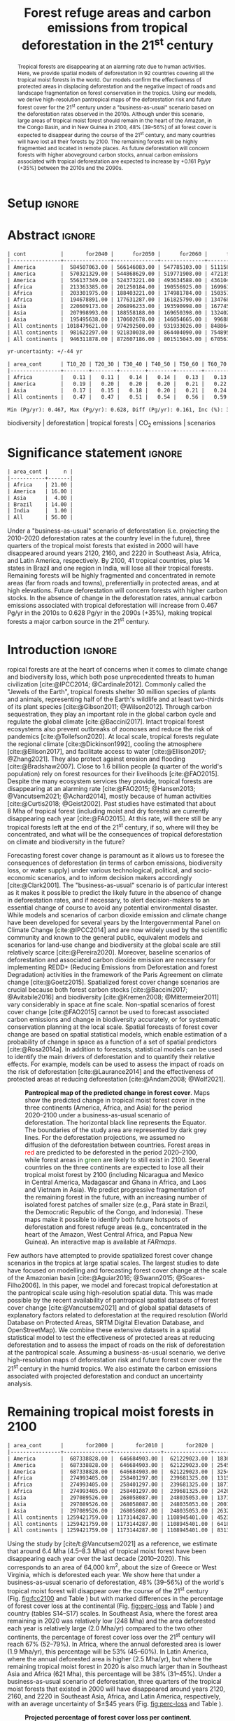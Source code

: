 # -*- mode: org -*-
# -*- coding: utf-8 -*-

# ==============================================================================
# author          :Ghislain Vieilledent
# email           :ghislain.vieilledent@cirad.fr, ghislainv@gmail.com
# web             :https://ecology.ghislainv.fr
# license         :GPLv3
# ==============================================================================

#+TITLE: Forest refuge areas and carbon emissions from tropical deforestation in the 21^{st} century

#+OPTIONS: toc:nil title:t author:nil ^:{} num:nil
#+EXPORT_SELECT_TAGS: export
#+EXPORT_EXCLUDE_TAGS: noexport

#+LATEX_CLASS: pinp-article
#+LATEX_CLASS_OPTIONS: [a4paper,9pt,twocolumn,watermark,lineno]

#+LATEX_HEADER: \setboolean{displaywatermark}{false}
#+LATEX_HEADER: \usepackage{longtable}
#+LATEX_HEADER: \definecolor{darkgreen}{RGB}{0,150,0}
#+LATEX_HEADER: \usepackage{longtable,booktabs}
#+LATEX_HEADER: \usepackage{float}
#+LATEX_HEADER: \usepackage{colortbl}
# Use letters for affiliations, numbers to show equal authorship (if applicable) and to indicate the corresponding author
#+LATEX_HEADER: \author[a,b,c,d,1]{Ghislain Vieilledent}
#+LATEX_HEADER: \author[a]{Christelle Vancutsem}
#+LATEX_HEADER: \author[a]{Frédéric Achard}
# Affiliations
#+LATEX_HEADER: \affil[a]{European Commission, JRC, Bio-economy Unit, I-21027 Ispra (VA), ITALY}
#+LATEX_HEADER: \affil[b]{CIRAD, UPR Forêts et Sociétés, F-34398 Montpellier, FRANCE}
#+LATEX_HEADER: \affil[c]{CIRAD, UMR AMAP, F-34398 Montpellier, FRANCE}
#+LATEX_HEADER: \affil[d]{AMAP, Univ Montpellier, CIRAD, CNRS, INRAE, IRD, Montpellier, FRANCE}
# Additional infos on authors
#+LATEX_HEADER: \leadauthor{Vieilledent}
#+LATEX_HEADER: \authorcontributions{Author contributions: GV and FA conceived the study; CV provided the forest cover change data; GV performed analysis and wrote the original draft; all authors reviewed and edited the final manuscript.}
#+LATEX_HEADER: \authordeclaration{The authors declare no conflicts of interest.}
#+LATEX_HEADER: \datarepo{Data deposition: Raw data and products of the study are available on the \href{https://forestatrisk.cirad.fr}{ForestAtRisk} website accompanying the present publication. Code is available on \href{https://github.com/ghislainv/forestatrisk-tropics}{GitHub} and is permanently archived in the \href{https://doi.org/10.18167/DVN1/7N2BTU}{Cirad Dataverse}.}
#+LATEX_HEADER: \suppinfo{Supporting Information available on the \href{https://forestatrisk.cirad.fr}{ForestAtRisk} website.}
# \equalauthors{\textsuperscript{1} xx, xx, contributed equally to this work.}
#+LATEX_HEADER: \correspondingauthor{\textsuperscript{1}To whom correspondence should be addressed. E-mail: ghislain.vieilledent@cirad.fr}
# Dates and doi
#+LATEX_HEADER: \dates{This manuscript was compiled on \today}
#+LATEX_HEADER: \doifooter{\doi{10.1101/XXXX.XX.XX.XXXXXX}}
#+LATEX_HEADER: \pinpfootercontents{Preprint}
# #+LATEX_HEADER: \usepackage[numbers,sort&compress,merge,round]{natbib}

#+LINK: FARmaps https://forestatrisk.cirad.fr/maps.html
#+LINK: SI https://forestatrisk.cirad.fr

#+PROPERTY: :dir ~/Code/forestatrisk-tropics
#+PROPERTY: header-args:R  :session *R*
#+PROPERTY: header-args :eval never-export

#+BIBLIOGRAPHY: biblio/biblio.bib
# #+CITE_EXPORT: csl ~/Zotero/styles/pnas.csl
#+CITE_EXPORT: csl ~/Code/forestatrisk-tropics/Manuscript/Org-mode/biblio/ecology.csl
# #+CITE_EXPORT: natbib ~/Code/org-scipaper/biblio/pnas-new.bst

* Setup                                                              :ignore:

#+NAME: Rsetup
#+begin_src R :results none :exports none
# Libraries
library(readr)
library(here)
library(dplyr)
library(knitr)
library(glue)
library(kableExtra)
library(ascii)

# Options
full_width_type <- FALSE
font_size_type <- 8
options(readr.show_col_types=FALSE, readr.show_progress=FALSE)
options(asciiType="org")

# Function latextab_2cols_text
latextab_2cols_text <- function(kable, tabletext) {
  txt <- tabletext
  tab <- gsub("{table}", "{table*}", as.character(kable), fixed=TRUE)
  tab <- gsub("\\begin{tabular}[t]{", "\\begin{tabular*}{\\hsize}{@{\\extracolsep{\\fill}}", tab, fixed=TRUE)
  tab <- gsub("\\end{tabular}\n", paste0("\\end{tabular*}\n\\justify \\addtabletext{", txt,"}\n"), tab, fixed=TRUE)
  tab <- paste0(tab, "\n") # Need a trailing newline to be seen by :results output latex
  return(cat(tab))
}
#+end_src


* Abstract                                                           :ignore:

#+NAME: val-forest-summary
#+begin_src R :results output org :exports none
df_mean <- read_csv(here("Analysis", "jrc2020", "fcc_proj_region_mean.csv")) %>% mutate(sim="mean")
df_min <- read_csv(here("Analysis", "jrc2020", "fcc_proj_region_min.csv")) %>% mutate(sim="min")
df_max <- read_csv(here("Analysis", "jrc2020", "fcc_proj_region_max.csv")) %>% mutate(sim="max")
df <- df_mean %>%
  dplyr::bind_rows(df_min, df_max) %>%
  dplyr::filter(cont %in% c("America", "Africa", "Asia", "All continents")) %>%
  dplyr::arrange(factor(cont, levels=c("America", "Africa", "Asia", "All continents")),
                 factor(sim, levels=c("min", "mean", "max")))
ascii(df, include.rownames=FALSE)
#+end_src

#+RESULTS: val-forest-summary
#+begin_src org
| cont           |       for2040 |      for2050 |      for2060 |      for2080 |      for2100 | loss21 | yr75dis | sim  |
|----------------+---------------+--------------+--------------+--------------+--------------+--------+---------+------|
| America        |  584507063.00 | 566146083.00 | 547785103.00 | 511158049.00 | 476194554.00 |  30.72 | 2290.00 | min  |
| America        |  570321329.00 | 544868629.00 | 519771908.00 | 472135034.00 | 427790430.00 |  37.76 | 2220.00 | mean |
| America        |  556137349.00 | 524373221.00 | 493634588.00 | 436104701.00 | 380806412.00 |  44.60 | 2180.00 | max  |
| Africa         |  213363385.00 | 201250184.00 | 190556925.00 | 169961031.00 | 151415462.00 |  44.94 | 2207.00 | min  |
| Africa         |  203301975.00 | 188403221.00 | 174981784.00 | 150357327.00 | 129045039.00 |  53.07 | 2163.00 | mean |
| Africa         |  194678891.00 | 177631287.00 | 161825790.00 | 134768399.00 | 110050172.00 |  59.98 | 2136.00 | max  |
| Asia           |  220609173.00 | 206896233.00 | 193590998.00 | 167745718.00 | 142358155.00 |  52.08 | 2166.00 | min  |
| Asia           |  207998993.00 | 188558188.00 | 169650398.00 | 132402725.00 |  98921850.00 |  66.70 | 2117.00 | mean |
| Asia           |  195495638.00 | 170602678.00 | 146054665.00 |  99688530.00 |  62898467.00 |  78.83 | 2093.00 | max  |
| All continents | 1018479621.00 | 974292500.00 | 931933026.00 | 848864798.00 | 769968171.00 |  38.86 | 2256.00 | min  |
| All continents |  981622297.00 | 921830038.00 | 864404090.00 | 754895086.00 | 655757319.00 |  47.93 | 2192.00 | mean |
| All continents |  946311878.00 | 872607186.00 | 801515043.00 | 670561630.00 | 553755051.00 |  56.03 | 2157.00 | max  |
#+end_src

#+NAME: yr75-uncertainty
#+begin_src R :results output org :exports none
Mean <- df %>% filter(sim=="mean") %>% select(yr75dis)
Min <- df %>% filter(sim=="min") %>% select(yr75dis)
Max <- df %>% filter(sim=="max") %>% select(yr75dis)
Uncertainty <- round(mean(unlist(cbind(Min-Mean, Mean-Max))))
print(glue("yr-uncertainty: +/-{Uncertainty} yr"))
#+end_src

#+RESULTS: yr75-uncertainty
#+begin_src org
yr-uncertainty: +/-44 yr
#+end_src


#+NAME: val-C-summary
#+begin_src R :results output org :exports none
df <- read_csv(here("Analysis", "jrc2020", "C_trend_mean.csv"))
ascii(df, include.rownames=FALSE)
#+end_src

#+RESULTS: val-C-summary
#+begin_src org
| area_cont      | T10_20 | T20_30 | T30_40 | T40_50 | T50_60 | T60_70 | T70_80 | T80_90 | T90_100 | T100_110 |
|----------------+--------+--------+--------+--------+--------+--------+--------+--------+---------+----------|
| Africa         |   0.11 |   0.11 |   0.14 |   0.14 |   0.13 |   0.13 |   0.14 |   0.14 |    0.15 |     0.15 |
| America        |   0.19 |   0.20 |   0.20 |   0.20 |   0.21 |   0.22 |   0.22 |   0.23 |    0.23 |     0.24 |
| Asia           |   0.17 |   0.15 |   0.18 |   0.20 |   0.21 |   0.24 |   0.25 |   0.24 |    0.24 |     0.22 |
| All continents |   0.47 |   0.47 |   0.51 |   0.54 |   0.56 |   0.59 |   0.61 |   0.61 |    0.63 |     0.61 |
#+end_src

#+NAME: trend-C-summary
#+begin_src R :results output org :exports none
Max <- max(df[df$area_cont=="All continents",c(-1)])
Min <- min(df[df$area_cont=="All continents",c(-1)])
diff <- round(Max - Min, 3)
inc <- round(100 * (Max - Min) / Min)
print(glue("Min (Pg/yr): {round(Min, 3)}, Max (Pg/yr): {round(Max, 3)}, Diff (Pg/yr): {diff}, Inc (%): {inc}"))
#+end_src

#+RESULTS: trend-C-summary
#+begin_src org
Min (Pg/yr): 0.467, Max (Pg/yr): 0.628, Diff (Pg/yr): 0.161, Inc (%): 35
#+end_src

#+begin_abstract
Tropical forests are disappearing at an alarming rate due to human activities. Here, we provide spatial models of deforestation in 92 countries covering all the tropical moist forests in the world. Our models confirm the effectiveness of protected areas in displacing deforestation and the negative impact of roads and landscape fragmentation on forest conservation in the tropics. Using our models, we derive high-resolution pantropical maps of the deforestation risk and future forest cover for the 21^{st} century under a "business-as-usual" scenario based on the deforestation rates observed in the 2010s. Although under this scenario, large areas of tropical moist forest should remain in the heart of the Amazon, in the Congo Basin, and in New Guinea in 2100, 48% (39--56%) of all forest cover is expected to disappear during the course of the 21^{st} century, and many countries will have lost all their forests by 2100. The remaining forests will be highly fragmented and located in remote places. As future deforestation will concern forests with higher aboveground carbon stocks, annual carbon emissions associated with tropical deforestation are expected to increase by +0.161 Pg/yr (+35%) between the 2010s and the 2090s.
#+end_abstract

@@latex:\keywords{@@

biodiversity $|$ deforestation $|$ tropical forests $|$ CO_{2} emissions $|$ scenarios

@@latex:}@@

#+begin_export latex
%\linenumbers
%\verticaladjustment{-2pt}
\maketitle
\ifthenelse{\boolean{shortarticle}}{\ifthenelse{\boolean{singlecolumn}}{\abscontentformatted}{\abscontent}}{}
\thispagestyle{firststyle}
#+end_export

* Significance statement                                             :ignore:

#+NAME: nctry_loss21
#+begin_src R :results output org :exports none
df <- read_csv(here("Analysis", "jrc2020", "nctry_loss21_bycont.csv"))
ascii(df, include.rownames=FALSE)
#+end_src

#+RESULTS: nctry_loss21
#+begin_src org
| area_cont |     n |
|-----------+-------|
| Africa    | 21.00 |
| America   | 16.00 |
| Asia      |  4.00 |
| Brazil    | 14.00 |
| India     |  1.00 |
| All       | 56.00 |
#+end_src

@@latex:\significancestatement{@@

Under a "business-as-usual" scenario of deforestation (i.e. projecting the 2010--2020 deforestation rates at the country level in the future), three quarters of the tropical moist forests that existed in 2000 will have disappeared around years 2120, 2160, and 2220 in Southeast Asia, Africa, and Latin America, respectively. By 2100, 41 tropical countries, plus 14 states in Brazil and one region in India, will lose all their tropical forests. Remaining forests will be highly fragmented and concentrated in remote areas (far from roads and towns), preferentially in protected areas, and at high elevations. Future deforestation will concern forests with higher carbon stocks. In the absence of change in the deforestation rates, annual carbon emissions associated with tropical deforestation will increase from 0.467 Pg/yr in the 2010s to 0.628 Pg/yr in the 2090s (+35%), making tropical forests a major carbon source in the 21^{st} century.

@@latex:}@@

* Introduction                                                       :ignore:

\dropcap{T}ropical forests are at the heart of concerns when it comes to climate change and biodiversity loss, which both pose unprecedented threats to human civilization [cite:@IPCC2014; @Cardinale2012]. Commonly called the "Jewels of the Earth", tropical forests shelter 30 million species of plants and animals, representing half of the Earth's wildlife and at least two-thirds of its plant species [cite:@Gibson2011; @Wilson2012]. Through carbon sequestration, they play an important role in the global carbon cycle and regulate the global climate [cite:@Baccini2017]. Intact tropical forest ecosystems also prevent outbreaks of zoonoses and reduce the risk of pandemics [cite:@Tollefson2020]. At local scale, tropical forests regulate the regional climate [cite:@Dickinson1992], cooling the atmosphere [cite:@Ellison2017], and facilitate access to water [cite:@Ellison2017; @Zhang2021]. They also protect against erosion and flooding [cite:@Bradshaw2007]. Close to 1.6 billion people (a quarter of the world's population) rely on forest resources for their livelihoods [cite:@FAO2015]. Despite the many ecosystem services they provide, tropical forests are disappearing at an alarming rate [cite:@FAO2015; @Hansen2013; @Vancutsem2021; @Achard2014], mostly because of human activities [cite:@Curtis2018; @Geist2002]. Past studies have estimated that about 8 Mha of tropical forest (including moist and dry forests) are currently disappearing each year [cite:@FAO2015]. At this rate, will there still be any tropical forests left at the end of the 21^{st} century, if so, where will they be concentrated, and what will be the consequences of tropical deforestation on climate and biodiversity in the future?

Forecasting forest cover change is paramount as it allows us to foresee the consequences of deforestation (in terms of carbon emissions, biodiversity loss, or water supply) under various technological, political, and socio-economic scenarios, and to inform decision makers accordingly [cite:@Clark2001]. The "business-as-usual" scenario is of particular interest as it makes it possible to predict the likely future in the absence of change in deforestation rates, and if necessary, to alert decision-makers to an essential change of course to avoid any potential environmental disaster. While models and scenarios of carbon dioxide emission and climate change have been developed for several years by the Intergovernmental Panel on Climate Change [cite:@IPCC2014] and are now widely used by the scientific community and known to the general public, equivalent models and scenarios for land-use change and biodiversity at the global scale are still relatively scarce [cite:@Pereira2020]. Moreover, baseline scenarios of deforestation and associated carbon dioxide emission are necessary for implementing REDD+ (Reducing Emissions from Deforestation and forest Degradation) activities in the framework of the Paris Agreement on climate change [cite:@Goetz2015]. Spatialized forest cover change scenarios are crucial because both forest carbon stocks [cite:@Baccini2017; @Avitabile2016] and biodiversity [cite:@Kremen2008; @Mittermeier2011] vary considerably in space at fine scale. Non-spatial scenarios of forest cover change [cite:@FAO2015] cannot be used to forecast associated carbon emissions and change in biodiversity accurately, or for systematic conservation planning at the local scale. Spatial forecasts of forest cover change are based on spatial statistical models, which enable estimation of a probability of change in space as a function of a set of spatial predictors [cite:@Rosa2014a]. In addition to forecasts, statistical models can be used to identify the main drivers of deforestation and to quantify their relative effects. For example, models can be used to assess the impact of roads on the risk of deforestation [cite:@Laurance2014] and the effectiveness of protected areas at reducing deforestation [cite:@Andam2008; @Wolf2021].

#+NAME: fig:fcc2100
#+CAPTION: *Pantropical map of the predicted change in forest cover*. Maps show the predicted change in tropical moist forest cover in the three continents (America, Africa, and Asia) for the period 2020--2100 under a business-as-usual scenario of deforestation. The horizontal black line represents the Equator. The  boundaries of the study area are represented by dark grey lines. For the deforestation projections, we assumed no diffusion of the deforestation between countries. Forest areas in \textcolor{red}{red} are predicted to be deforested in the period 2020--2100, while forest areas in \textcolor{darkgreen}{green} are likely to still exist in 2100. Several countries on the three continents are expected to lose all their tropical moist forest by 2100 (including Nicaragua and Mexico in Central America, Madagascar and Ghana in Africa, and Laos and Vietnam in Asia). We predict progressive fragmentation of the remaining forest in the future, with an increasing number of isolated forest patches of smaller size (e.g., Pará state in Brazil, the Democratic Republic of the Congo, and Indonesia). These maps make it possible to identify both future hotspots of deforestation and forest refuge areas (e.g., concentrated in the heart of the Amazon, West Central Africa, and Papua New Guinea). An interactive map is available at [[FARmaps]].
#+ATTR_LATEX: :width \linewidth :float multicolumn :placement [tb!]
[[file:figures/fcc2100.png]]

Few authors have attempted to provide spatialized forest cover change scenarios in the tropics at large spatial scales. The largest studies to date have focused on modelling and forecasting forest cover change at the scale of the Amazonian basin [cite:@Aguiar2016; @Swann2015; @Soares-Filho2006]. In this paper, we model and forecast tropical deforestation at the pantropical scale using high-resolution spatial data. This was made possible by the recent availability of pantropical spatial datasets of forest cover change [cite:@Vancutsem2021] and of global spatial datasets of explanatory factors related to deforestation at the required resolution (World Database on Protected Areas, SRTM Digital Elevation Database, and OpenStreetMap). We combine these extensive datasets in a spatial statistical model to test the effectiveness of protected areas at reducing deforestation and to assess the impact of roads on the risk of deforestation at the pantropical scale. Assuming a business-as-usual scenario, we derive high-resolution maps of deforestation risk and future forest cover over the 21^{st} century in the humid tropics. We also estimate the carbon emissions associated with projected deforestation and conduct an uncertainty analysis.

* Remaining tropical moist forests in 2100

#+NAME: fcc-hist
#+begin_src R :results output org :exports none
df_mean <- read_csv(here("Analysis", "jrc2020", "fcc_hist_region_mean.csv")) %>% mutate(sim="mean")
df_min <- read_csv(here("Analysis", "jrc2020", "fcc_hist_region_min.csv")) %>% mutate(sim="min")
df_max <- read_csv(here("Analysis", "jrc2020", "fcc_hist_region_max.csv")) %>% mutate(sim="max")
df <- df_mean %>%
  dplyr::bind_rows(df_min, df_max) %>%
  dplyr::filter(area_cont %in% c("America", "Africa", "Asia", "All continents")) %>%
  dplyr::arrange(factor(area_cont, levels=c("America", "Africa", "Asia", "All continents")),
                 factor(sim, levels=c("min", "mean", "max"))) %>%
  dplyr::select(area_cont, for2000, for2010, for2020, andef, pdef, for2100, loss21, yrdis, sim)
ascii(df, include.rownames=FALSE)
#+end_src

#+RESULTS: fcc-hist
#+begin_src org
| area_cont      |       for2000 |       for2010 |       for2020 |      andef | pdef |      for2100 | loss21 |   yrdis | sim  |
|----------------+---------------+---------------+---------------+------------+------+--------------+--------+---------+------|
| America        |  687338828.00 |  646684903.00 |  621229023.00 | 1836098.00 | 0.30 | 476194555.00 |  30.72 | 6215.00 | min  |
| America        |  687338828.00 |  646684903.00 |  621229023.00 | 2545400.00 | 0.40 | 427790431.00 |  37.76 | 5394.00 | mean |
| America        |  687338828.00 |  646684903.00 |  621229023.00 | 3254695.00 | 0.50 | 380806415.00 |  44.60 | 4842.00 | max  |
| Africa         |  274993405.00 |  258401297.00 |  239681325.00 | 1315897.00 | 0.50 | 151415462.00 |  44.94 | 5069.00 | min  |
| Africa         |  274993405.00 |  258401297.00 |  239681325.00 | 1871233.00 | 0.70 | 129045039.00 |  53.07 | 4088.00 | mean |
| Africa         |  274993405.00 |  258401297.00 |  239681325.00 | 2426569.00 | 1.00 | 110050172.00 |  59.98 | 3585.00 | max  |
| Asia           |  297089526.00 |  268058087.00 |  248035053.00 | 1371294.00 | 0.50 | 142358155.00 |  52.08 | 6520.00 | min  |
| Asia           |  297089526.00 |  268058087.00 |  248035053.00 | 2001803.00 | 0.80 |  98921850.00 |  66.70 | 4062.00 | mean |
| Asia           |  297089526.00 |  268058087.00 |  248035053.00 | 2632313.00 | 1.00 |  62898467.00 |  78.83 | 3339.00 | max  |
| All continents | 1259421759.00 | 1173144287.00 | 1108945401.00 | 4523289.00 | 0.40 | 769968172.00 |  38.86 | 6520.00 | min  |
| All continents | 1259421759.00 | 1173144287.00 | 1108945401.00 | 6418436.00 | 0.60 | 655757320.00 |  47.93 | 5394.00 | mean |
| All continents | 1259421759.00 | 1173144287.00 | 1108945401.00 | 8313577.00 | 0.70 | 553755054.00 |  56.03 | 4842.00 | max  |
#+end_src

Using the study by [cite/t:@Vancutsem2021] as a reference, we estimate that around 6.4 Mha (4.5--8.3 Mha) of tropical moist forest have been disappearing each year over the last decade (2010--2020). This corresponds to an area of 64,000 km^{2}, about the size of Greece or West Virginia, which is deforested each year. We show here that under a business-as-usual scenario of deforestation, 48% (39--56%) of the world's tropical moist forest will disappear over the course of the 21^{st} century (Fig. [[fig:fcc2100]] and Table \ref{tab:fcc}) but with marked differences in the percentage of forest cover loss at the continental (Fig. [[fig:perc-loss]] and Table \ref{tab:fcc}) and country (tables S14--S17) scales. In Southeast Asia, where the forest area remaining in 2020 was relatively low (248 Mha) and the area deforested each year is relatively large (2.0 Mha/yr) compared to the two other continents, the percentage of forest cover loss over the 21^{st} century will reach 67% (52--79%). In Africa, where the annual deforested area is lower (1.9 Mha/yr), this percentage will be 53% (45--60%). In Latin America, where the annual deforested area is higher (2.5 Mha/yr), but where the remaining tropical moist forest in 2020 is also much larger than in Southeast Asia and Africa (621 Mha), this percentage will be 38% (31--45%). Under a business-as-usual scenario of deforestation, three quarters of the tropical moist forests that existed in 2000 will have disappeared around years 2120, 2160, and 2220 in Southeast Asia, Africa, and Latin America, respectively, with an average uncertainty of $\pm$45 years (Fig. [[fig:perc-loss]] and Table \ref{tab:fcc}).

#+NAME: fig:perc-loss
#+CAPTION: *Projected percentage of forest cover loss per continent*. Points represent the observed percentage of forest cover loss (in comparison with the year 2000) for the years 2000 (0%), 2010, and 2020, for the three continents: America, Africa, and Asia. Lines represent the projected percentage of forest cover loss (in comparison with the year 2000) from year 2020 to 2400 per continent. For the deforestation projections, we assumed no diffusion of the deforestation between countries. When large countries with high annual deforested areas (Brazil for America, DRC for Africa, and Indonesia for Asia) have no more forest (in 2264, 2181, and 2144, respectively, see table S16), deforestation at the continent scale is rapidly decreasing. The horizontal black line indicates a loss of 75% of the forest cover in comparison with the year 2000. Under a "business-as-usual" scenario, this should happen in 2117, 2163, and 2220 for Asia, Africa, and America, respectively. The confidence envelopes around the mean are obtained using the lower and upper limits of the confidence intervals of the mean annual deforested areas for all study areas.
#+ATTR_LATEX: :width \columnwidth
[[file:figures/perc_loss_cont.png]]

#+begin_src R :results output org :exports none
## Import data
df <- read.table(here("Manuscript/Supplementary_Materials/tables/forest_cover_change_mean.csv"), header=TRUE, sep=",")
## All study areas
nctry_loss <- df %>%
  dplyr::mutate(loss21=round(100*(for2000-for2100)/for2000)) %>%
  dplyr::group_by(area_cont) %>%
  dplyr::summarize(nctry=n(),
                   nctry_loss21_100=sum(loss21==100),
                   nctry_loss21_75=sum(loss21>=75))
## Study-areas with more than 1 Mha of forest in 2020
nctry_loss_large <- df %>%
  dplyr::mutate(loss21=round(100*(for2000-for2100)/for2000)) %>%
  dplyr::filter(for2020>=1e6) %>%
  dplyr::group_by(area_cont) %>%
  dplyr::summarize(nctry=n(),
                   nctry_loss21_100=sum(loss21==100),
                   nctry_loss21_75=sum(loss21>=75))
## List countries
## Study-areas with more than 1 Mha of forest in 2020
ctry <- df %>%
  dplyr::mutate(loss21=round(100*(for2000-for2100)/for2000)) %>%
  dplyr::filter(for2020>=1e6 & loss21==100) %>%
  dplyr::arrange(area_cont, -for2020)
ascii(ctry %>% dplyr::select(area_cont, area_ctry))
#+end_src

#+RESULTS:
#+begin_src org
|    | area_cont | area_ctry    |
|----+-----------+--------------|
|  1 | Africa    | Nigeria      |
|  2 | Africa    | Angola       |
|  3 | Africa    | Madagascar   |
|  4 | Africa    | Ivory Coast  |
|  5 | Africa    | Ghana        |
|  6 | Africa    | Ethiopia     |
|  7 | Africa    | Sierra Leone |
|  8 | America   | Mexico       |
|  9 | America   | Nicaragua    |
| 10 | America   | Brazil       |
| 11 | America   | Honduras     |
| 12 | America   | Guatemala    |
| 13 | America   | Paraguay     |
| 14 | Asia      | Laos         |
| 15 | Asia      | Vietnam      |
| 16 | Asia      | Cambodia     |
| 17 | Asia      | India        |
#+end_src

At the country scale, we predict that 47 countries (18 in Latin America, 21 in Africa, and 8 in Southeast Asia) out of the 92 we studied, plus 18 states in Brazil and one region in India, will lose all their tropical forests by 2100 (Fig. [[fig:fcc2100]] and table S16). Among these countries or regions, 20 countries (six in America, eight in Africa, and six in Asia), five states in Brazil, and one region in India had more than one million hectares of forest in 2020. These 20 countries include most of the countries of Central America (Mexico, Guatemala, Honduras, Nicaragua), Western (Sierra Leone, Ivory Coast, Ghana, Nigeria) and Eastern (Ethiopia, Madagascar) Africa, and continental Southeast Asia (Myanmar, Laos, Vietnam, Cambodia, Malaysia, Indian Western Ghats). These regions include almost all tropical forests located within six biodiversity hotspots identified by [cite//bc:@Mittermeier2011]: Mesoamerica, Guinean Forests of West Africa, the Horn of Africa, Madagascar and Indian Ocean Islands, Indo-Burma, Western Ghats and Sri Lanka (Fig. [[fig:fcc2100]]).

#+NAME: cap-fcc
#+begin_src org :results output latex :exports none
*Past and predicted changes in forest cover*\label{tab:fcc}
#+end_src

#+NAME: txt-fcc
#+begin_src org :results output latex :exports none
We provide past and predicted forest cover for the three continents and for the three countries with the highest forest cover in 2010 for each continent (Brazil in America, the DRC in Africa, and Indonesia in Asia). Past forest cover areas (in thousand hectares, Kha) refers to their status on January 1^{st} 2000, 2010, and 2020 ("fc2000", "fc2010", and "fc2020", respectively). We provide the mean annual deforested area $d$ (Kha/yr) for the last ten-year period from January 1^{st} 2010 to January 1^{st} 2020, and the corresponding mean annual deforestation rate $p$ (%/yr). Projected forest cover areas are given for the years 2050 and 2100 ("fc2050" and "fc2100"). Projections are based on the forest cover in 2020 ("fc2020") and the mean annual deforested area ($d$) assuming a business-as-usual scenario of deforestation. Column "loss21" indicates the projected percentage of forest cover loss during the 21^{st} century (2100 vs. 2000). We estimate the year ("yr75") at which 75% of the forest cover in 2000 will have disappeared.
#+end_src

#+NAME: tab:fcc
#+begin_src R :results output latex :exports results :var cap=cap-fcc txt=txt-fcc
## Import data
df1 <- read.table(here("Manuscript/Org-mode/tables/fcc_hist_region_mean.csv"), header=TRUE, sep=",")
df2 <- read.table(here("Manuscript/Org-mode/tables/fcc_proj_region_mean.csv"), header=TRUE, sep=",")
## Arrange data
df <- df1 %>%
  dplyr::select(area_cont, for2000, for2010, for2020, andef, pdef) %>%
  dplyr::bind_cols(df2) %>%
  dplyr::filter(area_cont!="India") %>%
  dplyr::select(area_cont, for2000, for2010, for2020, andef, pdef,
                for2050, for2100, loss21, yr75dis) %>%
  dplyr::mutate(andef=round(andef/1000), yr75dis=as.character(yr75dis),
                loss21=round(loss21)) %>%
  dplyr::mutate(id=c(2,3,1,4:7)) %>% arrange(id) %>% select(-id) %>%
  dplyr::mutate(area_cont=ifelse(area_cont=="All continents", "All cont.", area_cont)) %>%
  dplyr::mutate_at(.var=vars(starts_with("for")),.fun=function(x){round(x/1000)})
## Make table
vect.align <- c(rep("l", 1), rep("r", 9))
unit.vect <- c("", "(Kha)", "(Kha)", "(Kha)", "(Kha/yr)", "(\\%/yr)", "(Kha)", "(Kha)", "(\\%)", "")
col.names <- c("Regions", "fc2000", "fc2010", "fc2020", "$d$", "$p$",
               "fc2050", "fc2100", "loss21", "yr75")
kable_tab <- knitr::kable(df, caption=cap, booktabs=TRUE, longtable=FALSE,
             format="latex",
             format.args=list(big.mark=","),
             escape=FALSE,
             col.names=unit.vect,
             align=vect.align, linesep="") %>%
  add_header_above(header=col.names, line=FALSE, escape=FALSE, align=vect.align) %>%
  pack_rows("Countries", 1, 3) %>%
  pack_rows("Continents", 4, 7) %>%
  kable_styling(#latex_options=c("HOLD_position","striped","repeat_header"),
    full_width=full_width_type,
    bootstrap_options = c("striped", "hover"),
    position="center",
    font_size=font_size_type,
    repeat_header_method="replace")

## Latex changes
latextab_2cols_text(kable_tab, txt)
#+end_src

#+RESULTS: tab:fcc
#+begin_export latex
\begin{table*}

\caption{\textbf{Past and predicted changes in forest cover}\label{tab:fcc}
}
\centering
\fontsize{8}{10}\selectfont
\begin{tabular*}{\hsize}{@{\extracolsep{\fill}}lrrrrrrrrr}
\toprule
\multicolumn{1}{l}{Regions} & \multicolumn{1}{r}{fc2000} & \multicolumn{1}{r}{fc2010} & \multicolumn{1}{r}{fc2020} & \multicolumn{1}{r}{$d$} & \multicolumn{1}{r}{$p$} & \multicolumn{1}{r}{fc2050} & \multicolumn{1}{r}{fc2100} & \multicolumn{1}{r}{loss21} & \multicolumn{1}{r}{yr75} \\
 & (Kha) & (Kha) & (Kha) & (Kha/yr) & (\%/yr) & (Kha) & (Kha) & (\%) & \\
\midrule
\addlinespace[0.3em]
\multicolumn{10}{l}{\textbf{Countries}}\\
\hspace{1em}Brazil & 374,282 & 348,650 & 334,948 & 1,370 & 0.4 & 293,844 & 225,336 & 40 & 2204\\
\hspace{1em}DRC & 131,298 & 125,605 & 118,283 & 732 & 0.6 & 96,318 & 59,711 & 55 & 2134\\
\hspace{1em}Indonesia & 139,358 & 126,473 & 117,072 & 940 & 0.8 & 88,876 & 41,883 & 70 & 2111\\
\addlinespace[0.3em]
\multicolumn{10}{l}{\textbf{Continents}}\\
\hspace{1em}America & 687,339 & 646,685 & 621,229 & 2,545 & 0.4 & 544,869 & 427,790 & 38 & 2220\\
\hspace{1em}Africa & 274,993 & 258,401 & 239,681 & 1,871 & 0.7 & 188,403 & 129,045 & 53 & 2163\\
\hspace{1em}Asia & 297,090 & 268,058 & 248,035 & 2,002 & 0.8 & 188,558 & 98,922 & 67 & 2117\\
\hspace{1em}All cont. & 1,259,422 & 1,173,144 & 1,108,945 & 6,418 & 0.6 & 921,830 & 655,757 & 48 & 2192\\
\bottomrule
\end{tabular*}
\justify \addtabletext{We provide past and predicted forest cover for the three continents and for the three countries with the highest forest cover in 2010 for each continent (Brazil in America, the DRC in Africa, and Indonesia in Asia). Past forest cover areas (in thousand hectares, Kha) refers to their status on January 1\textsuperscript{st} 2000, 2010, and 2020 (``fc2000'', ``fc2010'', and ``fc2020'', respectively). We provide the mean annual deforested area \(d\) (Kha/yr) for the last ten-year period from January 1\textsuperscript{st} 2010 to January 1\textsuperscript{st} 2020, and the corresponding mean annual deforestation rate \(p\) (\%/yr). Projected forest cover areas are given for the years 2050 and 2100 (``fc2050'' and ``fc2100''). Projections are based on the forest cover in 2020 (``fc2020'') and the mean annual deforested area (\(d\)) assuming a business-as-usual scenario of deforestation. Column ``loss21'' indicates the projected percentage of forest cover loss during the 21\textsuperscript{st} century (2100 vs. 2000). We estimate the year (``yr75'') at which 75\% of the forest cover in 2000 will have disappeared.
}
\end{table*}
#+end_export

Using a spatial statistical modelling approach (see [[SI:][/SI Appendix/, Materials and Methods, Figs. S1--S9, and Tables S1--S3]]), we obtain high resolution (30 m) pantropical maps of the deforestation risk (Fig. [[fig:prob]] and [[SI][/SI Appendix/, Fig. S10]]) and project forest cover for the 21^{st} century in the humid tropics (Fig. [[fig:fcc2100]] and [[SI][/SI Appendix/, Fig. S11]]) under a business-as-usual scenario. Three large "blocks" of relatively intact tropical moist forest will remain in 2100 (see both Fig. [[fig:fcc2100]] and the interactive map of projected deforestation for the period 2020--2100 available at [[FARmaps]]). One forest block will be located in Latin America and will include the upper part of the Amazonian basin (including the Peruvian, Ecuadorian, Colombian and Venezuelan Amazonia) and the Guiana Shield (Guyana, Suriname, and French Guiana). The second block will be located in the western part of the Congo basin and will include forests in Gabon, Equatorial Guinea, Cameroon, the Central African Republic, and the Republic of Congo. The third block will be located in Melanesia and will include forests in Papua New Guinea, Solomon Islands, and Vanuatu.

Apart from these three large and relatively intact forest blocks, the tropical moist forest remaining in 2100 will be highly fragmented (Fig. [[fig:fcc2100]]). In Latin America, highly fragmented forests will be found in the Brazilian states of the Amazonian deforestation arc (Acre, Rondonia, Mato Grosso, Para, Amapa) and in the Roraima state in the northern Amazonia. In Africa, forests in the Democratic Republic of the Congo (DRC) will also be highly fragmented ([[SI][/SI Appendix/, Fig. S11]]) and will be completely separated from the large forest block located in the western part of the Congo basin (Fig. [[fig:fcc2100]]). In Southeast Asia, small patches of heavily fragmented forests will remain in Thailand, Indonesia, and the Philippines (Fig. [[fig:fcc2100]]). The remaining forests will be concentrated in remote areas (far from roads and towns), preferentially in protected areas, and at high elevations (Figs. [[fig:fcc2100]], [[fig:prob]] and tables S6--S9). For example, the remaining forests of Borneo will be concentrated in the Betung Kerihun and Kayan Mentarang National Parks.

As tropical forests shelter a large proportion of terrestrial biodiversity and carbon stocks on land, future tropical deforestation is expected to have strong negative impacts on both biodiversity and climate. The impact of projected deforestation on carbon emissions is discussed below, but rigorous assessment of the impact of projected deforestation on biodiversity is beyond the scope of this study. Such an impact analysis would require accurate species distribution and biodiversity maps including a large number of species representative of the biodiversity in the tropics. Such maps are not available to date [cite:@Pimm2014]. Nonetheless, as a rough estimate, if we consider only endemic species [cite:@Mittermeier2011] in the six biodiversity hotspots where almost all the tropical forest is predicted to disappear by 2100, and assume that most of these species depend on tropical moist forests, deforestation would lead to the extinction of 29,140 species of plants and 4,576 species of vertebrates (including birds, reptiles, amphibians, freshwater fishes, and mammals) which cannot be found anywhere else on Earth (table S18).

* Carbon emissions under a business-as-usual scenario of deforestation

Here we estimate the aboveground carbon emissions associated with deforestation projected for the period 2020--2100 under a business-as-usual scenario of deforestation. When computing carbon emissions associated with projected deforestation, we assume that the carbon stocks of existing forests will remain stable in the future. Under a business-as-usual scenario of deforestation (i.e., constant annual deforested area), the change in predicted annual carbon emissions is only attributable to the location of the future deforestation (Fig. [[fig:fcc2100]] and [[SI][/SI Appendix/, Fig. S11]]) and to the spatial distribution of forest carbon stocks ([[SI][/SI Appendix/, Fig. S12]]). We find that annual carbon emissions associated with deforestation of tropical moist forests will increase from 0.525 Pg/yr in 2010--2020 to 0.746 Pg/yr in 2070--2080, which corresponds to a 42% increase (Fig. [[fig:c-em]]). This increase in annual carbon emissions is predicted for all three continents (Fig. [[fig:c-em]]). A decrease in carbon emissions is then predicted starting from the period 2070--2080 for Southeast Asia and the period 2080--2090 at pantropical scale (Fig. [[fig:c-em]]).

#+begin_src R :results none :exports none
dataset <- "jrc2020"
f <- here("Analysis", dataset, "C_trend_mean.csv")
C_trend <- read.table(f, header=TRUE, sep=",")
C_10_20 <- round(C_trend$T10_20[C_trend$area_cont=="All continents"], 3)
C_all <- C_trend[C_trend$area_cont=="All continents",-c(1)]
C_max <- round(max(C_all), 3)
#+end_src

#+NAME: fig:c-em
#+CAPTION: *Aboveground carbon emissions associated with projected deforestation*. This figure shows the changes in annual carbon emissions (Pg/yr) associated with the predicted deforestation of moist tropical forests. Mean annual carbon emissions are computed for ten-year intervals from 2010--2020 to 2090--2100. The dots represent the observed mean annual carbon emissions (based on past deforestation maps) for the period 2010--2020, for the three continents (America, Africa, and Asia), and for the three continents combined. Lines represent the projected mean annual carbon emissions based on projected forest cover change maps from 2020--2030 to 2090--2100 per continent, and for all continents together. The confidence envelopes around the mean are obtained using the lower and upper limits of the confidence intervals of the mean annual deforested areas for all study areas. Annual carbon emissions at the pantropical scale are predicted to increase from src_R[:results value raw]{C_10_20} Pg/yr in 2010--2020 to src_R[:results value raw]{C_max} Pg/yr in 2070--2080, representing a 42% increase (+0.221 Pg/yr).
#+ATTR_LATEX: :width \columnwidth :placement [tb!]
[[file:figures/C_trend.png]]

The predicted increase in annual carbon emissions is explained by the fact that the forests which will be deforested in the future have higher carbon stocks. Several studies have shown that elevation is an important variable in determining forest carbon stocks [cite:@Vieilledent2016; @Saatchi2011]. Forest carbon stocks are expected to be optimal at mid-elevation [cite:@Vieilledent2016] due to higher orographic precipitation at this elevation and because the climatic stress associated with winds and temperature is lower at mid-elevation than at high elevation. Here, we show that low-elevation areas are more deforested than high-elevation areas (tables S4, S5). This is explained by the fact that low-elevation areas are more accessible to human populations and by the fact that arable lands are concentrated at low elevation, where the terrain slope is usually lower and the soil is more productive [cite:@Geist2002]. Consequently, the predicted increase in carbon emissions can be explained by the fact that deforestation will move towards higher elevation areas where forest carbon stocks are higher. Moreover, remote forest areas that have been less disturbed by human activities in the past have accumulated large quantities of carbon [cite:@Dargie2017; @Brinck2017]. The progressive deforestation of more intact forests also explains the predicted increase in carbon emissions.

The decrease in carbon emissions predicted from the period 2070--2080 for Southeast Asia, and from the period 2080--2090 at pantropical scale, can be associated with a decrease in carbon stocks of deforested areas (in association with environmental factors, such as lower carbon stocks at very high elevation) or a decrease in the total deforested area at the continental and global scale, as countries progressively lose all their forest. In Southeast Asia, six countries will lose all their forest between 2070 and 2100 (table S16). These countries (which include Laos, Malaysia, Myanmar, and Vietnam) account for a significant proportion (32%) of the annual deforested area in Southeast Asia (808,363 ha/yr out of 2,532,985 ha/yr, see tables S14, S15). This largely explains the predicted decrease in carbon emissions in Southeast Asia from 2070 on.

Our estimates of 0.525 Pg/yr (0.208, 0.199, and 0.118 Pg/yr for Latin America, Southeast Asia, and Africa, respectively) of aboveground carbon emissions due to tropical deforestation for the period 2010--2020 are consistent with those of previous studies [cite:@Baccini2017; @Achard2014; @Harris2012]. For the period 2000--2014, previous studies estimated 0.81--0.88 Pg/yr of carbon emissions associated with deforestation considering both moist and dry tropical forests, while our study only focuses on tropical /moist/ forests. Because of the projected 42% increase in carbon emissions associated with tropical deforestation under a business-as-usual scenario, tropical forests will act as an increasing net carbon source [cite:@Baccini2017], thus reinforcing climate change in the future.

These results demonstrate the importance of spatial predictions of deforestation to forecast carbon emissions associated with future deforestation. Using mean annual forest cover change estimates per country and forest type (such as those provided by the Forest Resource Assessment report, [cite//bc:@FAO2015]) and mean forest carbon stocks per continent and forest type (such as the emission factors provided by the Intergovernmental Panel on Climate Change, [cite//bc:@IPCC2019]), it is not possible to predict future trends in carbon emissions associated with deforestation. Under a business-as-usual scenario of deforestation, projected carbon emissions will result from the combination of the spatial variation in forest carbon stocks and the location of the future deforestation.

* Effectiveness of protected areas at displacing deforestation

Forested protected areas are usually located in areas of high or unique biodiversity, in a non-random way. They are also usually found in remote places with less human disturbances and reduced accessibility, i.e. far from roads or cities, and usually at higher elevation ([[SI][/SI Appendix/, Fig. S6]]), because low-lying arable lands have already been preempted for agriculture [cite:@Geist2002]. As a consequence, it is usually difficult to unravel the effect of protected areas from other correlated variables, for example distance to the nearest road, city, or elevation [cite:@Andam2008]. The multivariate logistic regression model we use makes it possible to disentangle the effect of each explanatory variable in the spatial deforestation process. Moreover, the spatial random effects included in our model (see Methods and figs. S8, S9) correct the potential bias in the protected area effect that could be associated with other unmeasured confounding variables, such as population density [cite:@Andam2008].

#+NAME: fig:proba-var
#+CAPTION: *Effects of protected areas, roads, and distance to forest edge on the spatial probability of deforestation*. In this figure, we use a representative dataset at the global scale where the number of observations for each study area is proportional to its forest cover in 2010. We used a total of 798,859 observations sampled in the original dataset (table S3). /Left/: The dots represent the observed mean probability of deforestation in each forest protection class, either protected or unprotected. Bars represent the mean of the predicted probabilities of deforestation obtained from the deforestation model for all observations in each class. /Right/: The dots represent the local mean probability of deforestation for each bin of 10 percentiles for the distance. Lines represent the mean of the predicted probabilities of deforestation obtained from the deforestation model for all observations in each bin. Note that for distance to forest edge, the first dot accounts for three bins while for distance to road, bins for a distance > 23 km are not shown. For both left and right panels, confidence intervals for predictions were to small to be represented because of the high number of observations per class and bin.
#+ATTR_LATEX: :width \columnwidth
[[file:figures/proba-var.png]]

Here we show that protected areas significantly reduce the risk of deforestation in 74 study areas out of 119 (62% of the study areas). These 74 study areas accounted for 88% of the tropical moist forest in 2010 (table S6). On average, protected areas reduce the risk of deforestation by 40% (Figs. [[fig:prob]], [[fig:proba-var]] and table S5). This result clearly demonstrates the efficiency of protected areas at reducing the spatial risk of deforestation in the tropics. In a recent global study, Wolf \emph{et al.} [cite:@Wolf2021] found that protected areas reduced deforestation rates by 41%, close to the 40% we find here by focusing on tropical moist forests. Most of the previous studies have assessed the effect of protected areas at reducing deforestation in particular countries or regions [cite:@Andam2008; @Bruner2001] or at efficiently protecting a particular group of species [cite:@Cazalis2020]. Studies at the global scale [cite:@Wolf2021; @Yang2021] were at 1 km resolution and used spatial matching methods and tree cover loss data [cite:@Hansen2013]. Our pantropical approach is based on more accurate forest cover change maps in the humid tropics, in particular in Africa [cite:@Vancutsem2021], and accounts for fine scale deforestation factors acting at a much smaller distance than the distance imposed by a 1 km resolution (see the effect of the distance to forest edge discussed below). Moreover, contrary to most spatial matching methods [cite:@Andam2008; @Schleicher2019], the statistical model we use allows us to account for any potential confounding variables which might skew the estimated effect of protected areas.

Like other studies reporting the effect of protected areas on deforestation, our study demonstrates that protected areas are effective at \emph{displacing} deforestation outside protected areas in tropical countries, but not necessarily that protected areas play a role in \emph{reducing} the deforestation intensity per se. Indeed, the factors that drive the intensity of deforestation at the country scale are more socio-economic or political, such as the level of economic development, which determines people's livelihood and the link between people and deforestation [cite:@Geist2002], the size of the population [cite:@Barnes1990], or the environmental policy [cite:@Soares-Filho2014]. In tropical countries with weak governance (where environmental law enforcement is low) and with a low level of development (where the pressure on forest is high), it is very unlikely that protected areas will remain forested. Under a business-as-usual scenario of deforestation, we assume that the deforestation intensity will remain constant over time. When all the forest outside the protected areas is deforested, deforestation is expected to occur inside protected areas (Fig. [[fig:fcc2100]]). In this scenario, protected areas are efficient at protecting forest areas of high and unique biodiversity in the medium term, i.e., forests will be concentrated in protected areas, where the probability of deforestation is lower. In the long term, under a business-as-usual scenario, forests should completely disappear from protected areas while deforestation continues (Fig. [[fig:fcc2100]]). This phenomenon is already clearly visible in countries or states where deforestation is advanced, such as in Rondonia state (Brazil) in South America [cite:@Ribeiro2005], Ivory Coast [cite:@Sangne2015] or Madagascar [cite:@Vieilledent2020] in Africa, or Cambodia [cite:@Davis2015] in Southeast Asia. In these countries, several forested protected areas have been entirely deforested (e.g., the Haut-Sassandra protected forest in Ivory Coast, or the PK-32 Ranobe protected area in Madagascar) or severely deforested (e.g., the Beng Per wildlife sanctuary in Cambodia).

* Impact of roads and distance to forest edge on the deforestation risk

Here we find that a longer distance to the road significantly reduces the risk of deforestation in 59 study areas out of 119 (50% of the study areas). These 59 study areas accounted for 90% of the tropical moist forest in 2010 (table S7). On average, a distance of 10 km from a road reduces the risk of deforestation by 13% (Figs. [[fig:prob]], [[fig:proba-var]] and tables S5, S9). This said, opening a road in the forest leads to the creation of two forest edges and computing a distance from a forest pixel to the nearest road implies the existence of a distance to the forest edge. When studying the effect of roads on deforestation, it is thus impossible to neglect the effect of the distance to forest edge on the risk of deforestation.

Here, we find that the distance to the forest edge is the most important variable in determining the risk of deforestation (table S5), in agreement with the results of other studies showing the impact of forest fragmentation on the risk of deforestation in the tropics [cite:@Hansen2020]. We estimate that, on average, a distance of 1 km from the forest edge reduces the risk of deforestation by 93%, and a distance of 10 km reduces the risk of deforestation by almost 100% (Figs. [[fig:prob]], [[fig:proba-var]] and tables S5, S9).

Consequently, building new roads in non-forest areas but close to existing forest edges would significantly increase the risk of deforestation in the nearby forest. This negative impact would be even greater if new roads are opened in the heart of forest areas. In addition to the direct deforestation associated with road building in the forest [cite:@Kleinschroth2017], this would involve creating new forest edges and would dramatically increase deforestation probability in the area concerned. While road networks are expanding rapidly worldwide, notably in remote areas in tropical countries [cite:@Laurance2014], our results underline the importance of conserving large roadless connected (unfragmented) forest areas.

#+NAME: fig:prob
#+CAPTION: *Pantropical map of the risk of deforestation*. /Upper panels/: Maps of the spatial probability of deforestation at 30 m resolution for the three continents. Maps of the spatial probability of deforestation at the level of the study area were aggregated at the pantropical level. The horizontal black line represents the Equator. The boundaries of the study area are represented by dark grey lines. Coloured pixels represent forest pixels for the year 2020. Inside each study area, forest areas in dark red have a higher risk of deforestation than forest areas in green. /Lower panels/: Detailed maps for three 100 $\times$ 100 km regions (black squares in the upper panels) in the Mato Grosso state (Brazil), the Albertine Rift mountains (the Democratic Republic of the Congo), and the West Kalimantan region (Borneo Indonesian part). Deforestation probability is lower inside protected areas (black shaded polygons) and increases when the forest is located at a distance closer to roads (dark grey lines) and forest edge. An interactive map of the spatial probability of deforestation is available at [[FARmaps]].
#+ATTR_LATEX: :width \linewidth :float multicolumn :placement [tb!]
[[file:figures/prob_zoom.png]]

* Uncertainty and alternative deforestation scenarios

Despite the uncertainty surrounding the mean annual deforested area for each country (figs. S13, S14 and table S20), the consequences of a business-as-usual deforestation scenario on the loss of biodiversity and carbon emissions by 2100 remain clear and alarming (Figs. [[fig:perc-loss]], [[fig:c-em]] and [[SI][/SI Appendix/, Data S1 and S2]]). Moreover, given the current global context, the business-as-usual deforestation scenario we examine here appears to be very conservative. For example, we do not account for the effect of future population growth [cite:@Raftery2012], which will likely have a major effect on deforestation, particularly in Africa, where a large part of the population depends on slash-and-burn agriculture for their livelihood [cite:@Barnes1990; @Vieilledent2020]. Nor do we account for the increasing demand for agricultural commodities from the tropics, such as palm oil, beef and soybean, which will likely lead to a significant increase in deforestation [cite:@Strona2018; @Karstensen2013]. Although some conservation strategies, such as protected areas, can help save some time in the fight against deforestation (being efficient at displacing deforestation toward areas of lower biodiversity or carbon stocks), it is extremely urgent to find political and socio-economic solutions that are efficient at curbing deforestation in the long term. Several initiatives involving actors from the political and economical world have been taken for this purpose, without, however, leading to a significant decrease in deforestation rates in the tropics for the moment [cite:@Vancutsem2021]. Such initiatives include recent national or multinational strategies against imported deforestation [cite:@Bager2021], certification schemes for private companies providing agricultural commodities such as the Roundtable on Sustainable Palm Oil [cite:@CazzollaGatti2020], or the REDD+ mechanism [cite:@Goetz2015]. The results and products of our study could facilitate the concrete implementation of these actions on the ground and help increase their effectiveness. In particular, our deforestation probability map could be used to monitor areas identified as having a high risk of being deforested. Our projections by country could also be used as baseline scenarios of deforestation and associated carbon emissions which are necessary for implementing REDD+ at a wider scale on the basis of a common methodology. Doing so, we hope to contribute to the fight against deforestation and that our projected deforestation map never becomes more than a scenario.

* Methods                                                            :ignore:

@@latex:\matmethods{@@

# \subsection*{Subsection for Method}
# Example text for subsection.

We present below a summary of the materials and methods used in this study. A detailed description can be find in the [[SI][/SI Appendix/, Materials and Methods]].

@@latex:\subsection*{Study-areas and data}@@

We modelled the spatial deforestation process for 119 study-areas representing 92 countries in the three tropical continents (America, Africa, and Asia), see [[SI][/SI Appendix/, Fig. S1]]. Study-areas cover all the tropical moist forest in the world, at the exception of some islands (eg. Sao Tome and Principe or Wallis-and-Futuna). For each study-area, we derived past forest cover change maps on two periods of time: January 1^{st} 2000--January 1^{st} 2010, and January 1^{st} 2010--January 1^{st} 2020, from the annual forest cover change product by [cite/t:@Vancutsem2021] at 30 m resolution ([[SI][/SI Appendix/, Fig. S2 and Table S1]]). An interactive forest cover change map for the humid tropics is available at [[FARmaps]]. For the forest definition, we only considered /natural old-growth tropical moist forests/, disregarding plantations and regrowths. We included degraded forests (not yet deforested) in the forest definition. To explain the observed deforestation on the period 2010--2020, we considered a set of spatial explanatory variables ([[SI][/SI Appendix/, Fig. S3-S6]]) describing: topography (altitude and slope, 90 m resolution), accessibility (distances to nearest road, town, and river, 150 m resolution), forest landscape (distance to forest edge, 30 m resolution), deforestation history (distance to past deforestation, 30 m resolution), and land conservation status (presence of a protected area, 30 m resolution). This set of variables were selected on an a priori knowledge of the spatial deforestation process in the tropics ([[SI][/SI Appendix/, Materials and Methods]]). Data for explanatory variables were extracted from extensive global data-sets (World Database on Protected Areas, SRTM Digital Elevation Database, and OpenStreetMap) and had a resolution close to the original resolution of the forest cover change map (30 m, see [[SI][/SI Appendix/, Table S2]]).

@@latex:\subsection*{Sampling}@@

For each study-area, we built a large dataset from a sample of forest cover change observations in the period 2010--2020. We performed a stratified balanced sampling between deforested and non-deforested pixels in the period 2010--2020. Pixels in each category were sampled randomly ([[SI][/SI Appendix/, Fig. S7]]). The number of sampled observations in each study-areas was a function of the forest area in 2010. Datasets included between 2,701 (for Sint Maarten island in America) and 100,000 (for study-areas with high forest cover such as the Amazonas state in Brazil, Peru, DRC, and Indonesia) observations. The global data-set included a total of 3,186,698 observations: 1,601,810 of non-deforested pixels and 1,584,888 of deforested pixels, corresponding to areas of 144,163 ha and 142,647 ha, respectively ([[SI][/SI Appendix/, Table S3]]).

@@latex:\subsection*{Statistical model}@@

Using sampled observations of forest cover change in the period 2010--2020, we modelled the spatial probability of deforestation as a function of the explanatory variables using a logistic regression ([[SI:][/SI Appendix/, Eq. S1]]). To account for the residual spatial variation in the deforestation process, we included additional spatial random effects for the cells of a 10 \times 10 km spatial grid covering each study-area ([[SI:][/SI Appendix/, Fig. S8]]). Spatial random effects account for unmeasured or unmeasurable variables that explain a part of the residual spatial variation in the deforestation process which is not explained by the fixed spatial explanatory variables already included in the model (such as local population density, local environmental law enforcement, etc.). Spatial random effects were assumed spatially autocorrelated through an intrinsic conditional autoregressive (iCAR) model ([[SI][/SI Appendix/, Eq. S1]]). Variable selection for each study area was performed using a backward elimination procedure and parameter inference was done in a hierarchical Bayesian framework ([[SI:][/SI Appendix/, Tables S4--S9]]).

@@latex:\subsection*{Model performance}@@

We compared the performance of the iCAR model at predicting the spatial probability of deforestation with three other statistical models: a null model, a simple generalized linear model (equivalent to a simple logistic regression without spatial random effects), and a Random Forest model. These two last models have been commonly used for deforestation modelling ([[SI][/SI Appendix/, Materials and Methods]]). Using a cross-validation procedure, we showed that the Random Forest model overfitted the data and was less performant at predicting the probability of deforestation at new sites than the iCAR model. The iCAR model had better predictive performance than the three other statistical models ([[SI:][/SI Appendix/, Tables S10--S13]]). The iCAR model increased the explained deviance from 38.8 to 52.2% in average in comparison with the simple generalized linear model. This shows that environmental explanatory variables alone explain a relative small part of the spatial deforestation process, and that including spatial random effects to account for unexplained residual spatial variability strongly improves model's fit (+13.4% of deviance explained in average) and model predictive performance (+6.9% for the TSS for example). Same results were obtained when comparing accuracy indices between models at the continental scale.

@@latex:\subsection*{Deforestation risk and future forest cover}@@

Using rasters of explanatory variables at their original resolution, and the fitted iCAR model for each study-area including estimated spatial random effects ([[SI:][/SI Appendix/, Fig. S9]]), we computed the spatial probability of deforestation at 30 m resolution for the year 2020 for each study-area ([[SI:][/SI Appendix/, Fig. S10]]). An interactive global map of the spatial probability of deforestation is available at [[FARmaps]]. For each study-area, we also estimated the mean annual deforested area (in ha/yr) for the period 2010--2020 from the past forest cover change map ([[SI:][/SI Appendix/, Tables S14--S15]]). Using the mean annual deforested area in combination with the spatial probability of deforestation map, we forecasted the forest cover change on the period 2020--2100 with a time step of 10 years, assuming a "business-as-usual" scenario of deforestation ([[SI:][/SI Appendix/, Fig. S10 and Tables S16--S17]]). The business-as-usual scenario makes the assumption of an absence of change in both the deforestation intensity and the spatial deforestation probability in the future.

@@latex:\subsection*{Impacts on biodiversity loss and carbon emissions}@@

We estimated the number of endemic plant and vertebrate species committed to extinction because of the complete loss of tropical forest by 2100 in 6 biodiversity hotspots ([[SI:][/SI Appendix/, Table S18]]). We estimated the carbon emissions associated with past deforestation (2010--2020) and projected deforestation (2030--2100) using Avitabile's [cite/na:@Avitabile2016] pantropical 1 km resolution aboveground dry biomass map ([[SI:][/SI Appendix/, Fig. S12 and Table S19]]). We used the IPCC default carbon fraction of 0.47 [cite:@McGroddy2004] to convert biomass to carbon stocks. We assumed no change of the forest carbon stocks in the future. We estimated average annual carbon emissions for ten-year periods from 2010 to 2100. Under a "business-as-usual" scenario of deforestation, the change in mean annual carbon emissions in the future is only attributable to the spatial variation of the forest carbon stocks and to the location of future deforestation.

@@latex:\subsection*{Uncertainty and alternative scenarios}@@

To account for the uncertainty around the mean annual deforested area in our predictions, we computed the 95% confidence interval of the annual deforested area for each study area considering the deforestation observations in the period 2010--2020 ([[SI:][/SI Appendix/, Table S20]]). We thus obtained three different predictions of the forest cover change and associated carbon emissions: an average prediction considering the mean annual deforested area, and two additional predictions considering the lower and upper bound estimates of the mean annual deforested area per study area ([[SI:][/SI Appendix/, Figs. S13--S14]]).

@@latex:\subsection*{Software}@@

To perform the analyses, we used the recent =forestatrisk= Python package [cite:@Vieilledent2021a] which has been specifically developed to model and forecast deforestation at high resolution on large spatial scales ([[SI][/SI Appendix/, Materials and Methods]]).

@@latex:}@@

#+LATEX: \showmatmethods{}

* Acknowledgments                                                    :ignore:

@@latex:\acknow{@@Our warm thanks to Rémy Dernat and Philippe Verley for help using the computing cluster of the Montpellier Bioinformatics Biodiversity (MBB) platform. We are also grateful to all the members of the Bioeconomy Unit at the JRC in Ispra for their kind support during this work. This research received fundings from the BioSceneMada project funded by FRB-FFEM (AAP-SCEN-2013 I), the Roadless Forest project funded by the European Commission, the RELIQUES project funded by CNRT, and the LabEx CeMEB funded by ANR "Investissements d'avenir" programme (ANR-10-LABX-04-01).@@latex:}@@

#+LATEX: \showacknow{}

* References                                                        

#+PRINT_BIBLIOGRAPHY:

* Local variables                                                  :noexport:

Local Variables: 
org-src-preserve-indentation: t
org-edit-src-content: 0
org-export-with-smart-quotes: t
End:

# End Of File
